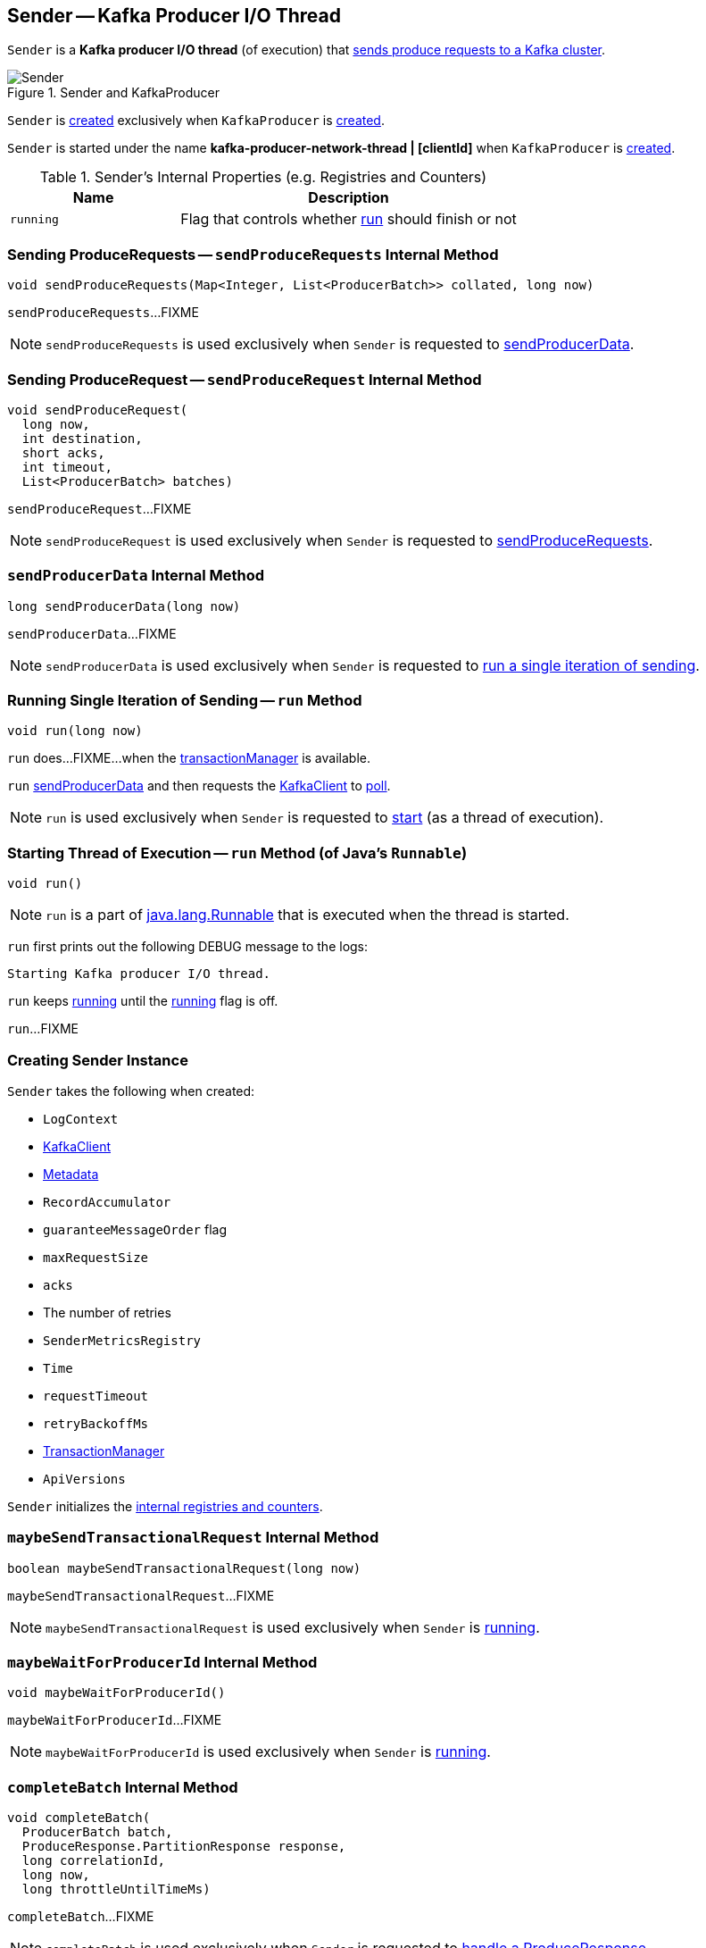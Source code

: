 == [[Sender]] Sender -- Kafka Producer I/O Thread

`Sender` is a *Kafka producer I/O thread* (of execution) that <<run, sends produce requests to a Kafka cluster>>.

.Sender and KafkaProducer
image::images/Sender.png[align="center"]

`Sender` is <<creating-instance, created>> exclusively when `KafkaProducer` is link:kafka-producer-KafkaProducer.adoc#sender[created].

`Sender` is started under the name *kafka-producer-network-thread | [clientId]* when `KafkaProducer` is link:kafka-producer-KafkaProducer.adoc#ioThread[created].

[[internal-registries]]
.Sender's Internal Properties (e.g. Registries and Counters)
[cols="1m,2",options="header",width="100%"]
|===
| Name
| Description

| running
| [[running]] Flag that controls whether <<run, run>> should finish or not

|===

=== [[sendProduceRequests]] Sending ProduceRequests -- `sendProduceRequests` Internal Method

[source, java]
----
void sendProduceRequests(Map<Integer, List<ProducerBatch>> collated, long now)
----

`sendProduceRequests`...FIXME

NOTE: `sendProduceRequests` is used exclusively when `Sender` is requested to <<sendProducerData, sendProducerData>>.

=== [[sendProduceRequest]] Sending ProduceRequest -- `sendProduceRequest` Internal Method

[source, java]
----
void sendProduceRequest(
  long now,
  int destination,
  short acks,
  int timeout,
  List<ProducerBatch> batches)
----

`sendProduceRequest`...FIXME

NOTE: `sendProduceRequest` is used exclusively when `Sender` is requested to <<sendProduceRequests, sendProduceRequests>>.

=== [[sendProducerData]] `sendProducerData` Internal Method

[source, java]
----
long sendProducerData(long now)
----

`sendProducerData`...FIXME

NOTE: `sendProducerData` is used exclusively when `Sender` is requested to <<run-millis, run a single iteration of sending>>.

=== [[run-millis]] Running Single Iteration of Sending -- `run` Method

[source, java]
----
void run(long now)
----

`run` does...FIXME...when the <<transactionManager, transactionManager>> is available.

`run` <<sendProducerData, sendProducerData>> and then requests the <<client, KafkaClient>> to <<kafka-clients-KafkaClient.adoc#poll, poll>>.

NOTE: `run` is used exclusively when `Sender` is requested to <<run, start>> (as a thread of execution).

=== [[run]] Starting Thread of Execution -- `run` Method (of Java's `Runnable`)

[source, java]
----
void run()
----

NOTE: `run` is a part of link:++https://docs.oracle.com/en/java/javase/11/docs/api/java.base/java/lang/Runnable.html#run()++[java.lang.Runnable] that is executed when the thread is started.

`run` first prints out the following DEBUG message to the logs:

```
Starting Kafka producer I/O thread.
```

`run` keeps <<run-millis, running>> until the <<running, running>> flag is off.

`run`...FIXME

=== [[creating-instance]] Creating Sender Instance

`Sender` takes the following when created:

* [[logContext]] `LogContext`
* [[client]] link:kafka-clients-KafkaClient.adoc[KafkaClient]
* [[metadata]] link:kafka-clients-Metadata.adoc[Metadata]
* [[accumulator]] `RecordAccumulator`
* [[guaranteeMessageOrder]] `guaranteeMessageOrder` flag
* [[maxRequestSize]] `maxRequestSize`
* [[acks]] `acks`
* [[retries]] The number of retries
* [[metricsRegistry]] `SenderMetricsRegistry`
* [[time]] `Time`
* [[requestTimeout]] `requestTimeout`
* [[retryBackoffMs]] `retryBackoffMs`
* [[transactionManager]] <<kafka-producer-internals-TransactionManager.adoc#, TransactionManager>>
* [[apiVersions]] `ApiVersions`

`Sender` initializes the <<internal-registries, internal registries and counters>>.

=== [[maybeSendTransactionalRequest]] `maybeSendTransactionalRequest` Internal Method

[source, java]
----
boolean maybeSendTransactionalRequest(long now)
----

`maybeSendTransactionalRequest`...FIXME

NOTE: `maybeSendTransactionalRequest` is used exclusively when `Sender` is <<run, running>>.

=== [[maybeWaitForProducerId]] `maybeWaitForProducerId` Internal Method

[source, java]
----
void maybeWaitForProducerId()
----

`maybeWaitForProducerId`...FIXME

NOTE: `maybeWaitForProducerId` is used exclusively when `Sender` is <<run, running>>.

=== [[completeBatch]] `completeBatch` Internal Method

[source, java]
----
void completeBatch(
  ProducerBatch batch,
  ProduceResponse.PartitionResponse response,
  long correlationId,
  long now,
  long throttleUntilTimeMs)
----

`completeBatch`...FIXME

NOTE: `completeBatch` is used exclusively when `Sender` is requested to <<handleProduceResponse, handle a ProduceResponse>>.

=== [[handleProduceResponse]] Handling ProduceResponse -- `handleProduceResponse` Internal Method

[source, java]
----
void handleProduceResponse(
  ClientResponse response,
  Map<TopicPartition, ProducerBatch> batches,
  long now)
----

`handleProduceResponse`...FIXME

NOTE: `handleProduceResponse` is used exclusively when `Sender` is requested to <<sendProduceRequest, sendProduceRequest>>.

=== [[awaitLeastLoadedNodeReady]] `awaitLeastLoadedNodeReady` Internal Method

[source, java]
----
Node awaitLeastLoadedNodeReady(long remainingTimeMs)
----

`awaitLeastLoadedNodeReady`...FIXME

NOTE: `awaitLeastLoadedNodeReady` is used when `Sender` is requsted to <<maybeSendTransactionalRequest, maybeSendTransactionalRequest>> and <<maybeWaitForProducerId, maybeWaitForProducerId>>.
